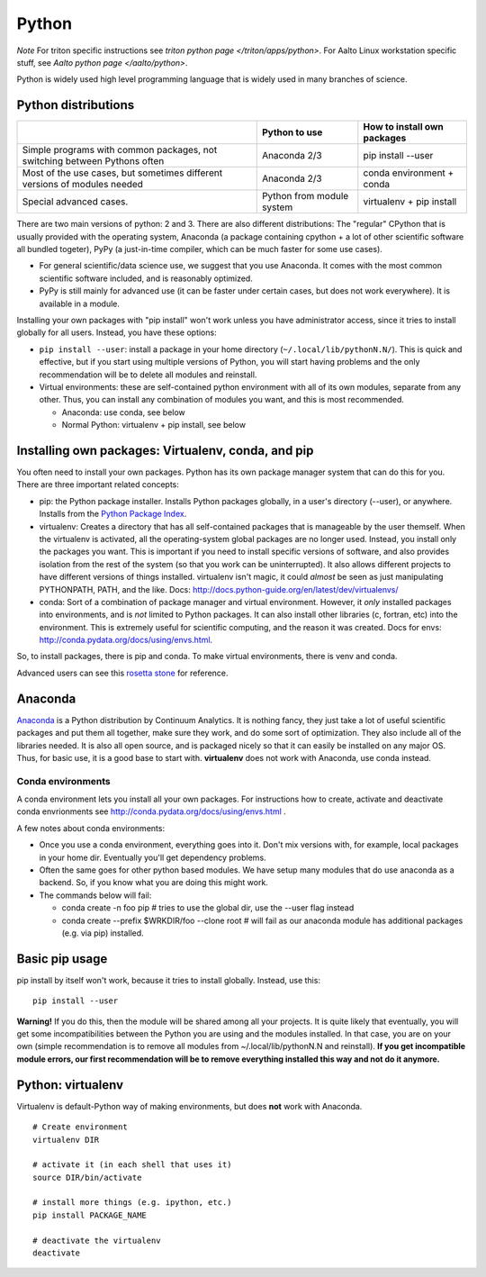 ======
Python
======

*Note* For triton specific instructions see
`triton python page </triton/apps/python>`.  For Aalto Linux workstation
specific stuff, see `Aalto python page </aalto/python>`.

Python is widely used high level programming language that is widely
used in many branches of science.

Python distributions
--------------------

+--------------------------+--------------------------+--------------------------+
|                          | Python to use            | How to install own       |
|                          |                          | packages                 |
+==========================+==========================+==========================+
| Simple programs with     | Anaconda 2/3             | pip install --user       |
| common packages, not     |                          |                          |
| switching between        |                          |                          |
| Pythons often            |                          |                          |
+--------------------------+--------------------------+--------------------------+
| Most of the use cases,   | Anaconda 2/3             | conda environment +      |
| but sometimes different  |                          | conda                    |
| versions of modules      |                          |                          |
| needed                   |                          |                          |
+--------------------------+--------------------------+--------------------------+
| Special advanced cases.  | Python from module       | virtualenv + pip install |
|                          | system                   |                          |
+--------------------------+--------------------------+--------------------------+

There are two main versions of python: 2 and 3. There are also
different distributions: The "regular" CPython that is usually
provided with the operating system, Anaconda (a package containing
cpython + a lot of other scientific software all bundled togeter),
PyPy (a just-in-time compiler, which can be much faster for some use
cases).

-  For general scientific/data science use, we suggest that you use
   Anaconda. It comes with the most common scientific software included,
   and is reasonably optimized.
-  PyPy is still mainly for advanced use (it can be faster under certain
   cases, but does not work everywhere). It is available in a module.

Installing your own packages with "pip install" won't work unless you
have administrator access, since it tries to install globally for all
users. Instead, you have these options:

-  ``pip install --user``: install a package in your home directory
   (``~/.local/lib/pythonN.N/``). This is quick and effective, but if
   you start using multiple versions of Python, you will start having
   problems and the only recommendation will be to delete all modules
   and reinstall.
-  Virtual environments: these are self-contained python environment
   with all of its own modules, separate from any other. Thus, you can
   install any combination of modules you want, and this is most
   recommended.

   -  Anaconda: use conda, see below
   -  Normal Python: virtualenv + pip install, see below

Installing own packages: Virtualenv, conda, and pip
---------------------------------------------------

You often need to install your own packages. Python has its own package
manager system that can do this for you. There are three important
related concepts:

-  pip: the Python package installer. Installs Python packages globally,
   in a user's directory (--user), or anywhere. Installs from the
   `Python Package Index <https://pypi.python.org/pypi>`__.
-  virtualenv: Creates a directory that has all self-contained packages
   that is manageable by the user themself. When the virtualenv is
   activated, all the operating-system global packages are no longer
   used. Instead, you install only the packages you want. This is
   important if you need to install specific versions of software, and
   also provides isolation from the rest of the system (so that you work
   can be uninterrupted). It also allows different projects to have
   different versions of things installed. virtualenv isn't magic, it
   could *almost* be seen as just manipulating PYTHONPATH, PATH, and the
   like. Docs: http://docs.python-guide.org/en/latest/dev/virtualenvs/
-  conda: Sort of a combination of package manager and virtual
   environment. However, it *only* installed packages into environments,
   and is *not* limited to Python packages. It can also install other
   libraries (c, fortran, etc) into the environment. This is extremely
   useful for scientific computing, and the reason it was created. Docs
   for envs: http://conda.pydata.org/docs/using/envs.html.

So, to install packages, there is pip and conda. To make virtual
environments, there is venv and conda.

Advanced users can see this `rosetta
stone <http://conda.pydata.org/docs/_downloads/conda-pip-virtualenv-translator.html>`__
for reference.


Anaconda
--------

`Anaconda <https://www.continuum.io>`__ is a Python distribution by
Continuum Analytics. It is nothing fancy, they just take a lot of useful
scientific packages and put them all together, make sure they work, and
do some sort of optimization. They also include all of the libraries
needed. It is also all open source, and is packaged nicely so that it
can easily be installed on any major OS. Thus, for basic use, it is a
good base to start with. **virtualenv** does not work with Anaconda, use
conda instead.


Conda environments
~~~~~~~~~~~~~~~~~~

A conda environment lets you install all your own packages. For
instructions how to create, activate and deactivate conda envrionments
see http://conda.pydata.org/docs/using/envs.html .

A few notes about conda environments:

-  Once you use a conda environment, everything goes into it. Don't mix
   versions with, for example, local packages in your home dir.
   Eventually you'll get dependency problems.
-  Often the same goes for other python based modules. We have setup
   many modules that do use anaconda as a backend. So, if you know what
   you are doing this might work.
-  The commands below will fail:

   -  conda create -n foo pip # tries to use the global dir, use the
      --user flag instead

   -  conda create --prefix $WRKDIR/foo --clone root # will fail as our
      anaconda module has additional packages (e.g. via pip) installed.

Basic pip usage
---------------

pip install by itself won't work, because it tries to install globally.
Instead, use this:

::

    pip install --user

**Warning!** If you do this, then the module will be shared among all
your projects. It is quite likely that eventually, you will get some
incompatibilities between the Python you are using and the modules
installed. In that case, you are on your own (simple recommendation is
to remove all modules from ~/.local/lib/pythonN.N and reinstall). **If
you get incompatible module errors, our first recommendation will be to
remove everything installed this way and not do it anymore.**

Python: virtualenv
------------------

Virtualenv is default-Python way of making environments, but does
**not** work with Anaconda.

::

    # Create environment
    virtualenv DIR

    # activate it (in each shell that uses it)
    source DIR/bin/activate 

    # install more things (e.g. ipython, etc.)
    pip install PACKAGE_NAME

    # deactivate the virtualenv
    deactivate

